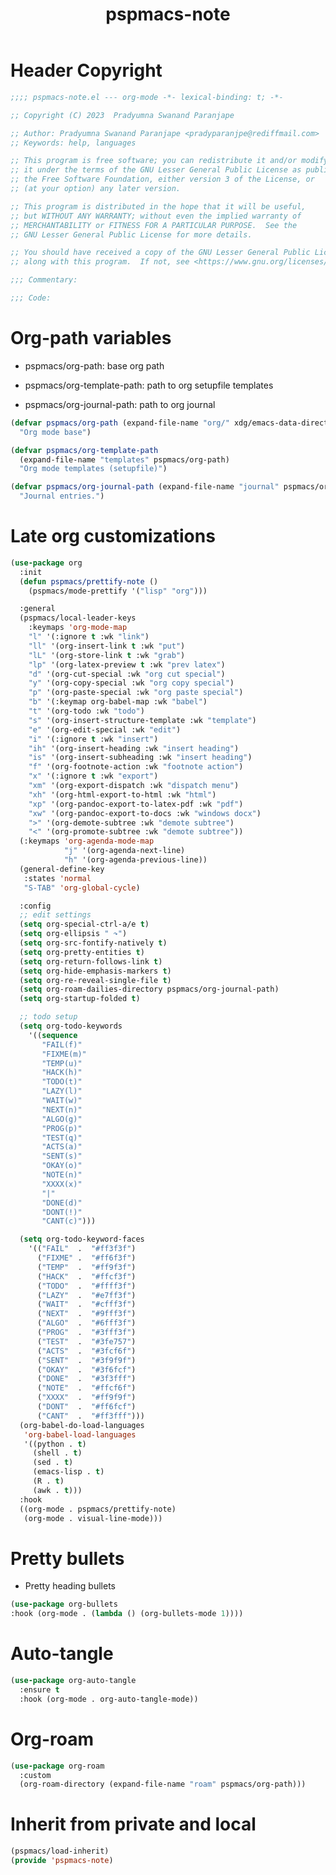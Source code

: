 #+title: pspmacs-note
#+PROPERTY: header-args :tangle pspmacs-note.el :mkdirp t :results no :eval no
#+auto-tangle: t

* Header Copyright
#+begin_src emacs-lisp
;;;; pspmacs-note.el --- org-mode -*- lexical-binding: t; -*-

;; Copyright (C) 2023  Pradyumna Swanand Paranjape

;; Author: Pradyumna Swanand Paranjape <pradyparanjpe@rediffmail.com>
;; Keywords: help, languages

;; This program is free software; you can redistribute it and/or modify
;; it under the terms of the GNU Lesser General Public License as published by
;; the Free Software Foundation, either version 3 of the License, or
;; (at your option) any later version.

;; This program is distributed in the hope that it will be useful,
;; but WITHOUT ANY WARRANTY; without even the implied warranty of
;; MERCHANTABILITY or FITNESS FOR A PARTICULAR PURPOSE.  See the
;; GNU Lesser General Public License for more details.

;; You should have received a copy of the GNU Lesser General Public License
;; along with this program.  If not, see <https://www.gnu.org/licenses/>.

;;; Commentary:

;;; Code:
#+end_src

* Org-path variables
- pspmacs/org-path: base org path

- pspmacs/org-template-path: path to org setupfile templates

- pspmacs/org-journal-path: path to org journal
#+begin_src emacs-lisp
  (defvar pspmacs/org-path (expand-file-name "org/" xdg/emacs-data-directory)
    "Org mode base")

  (defvar pspmacs/org-template-path
    (expand-file-name "templates" pspmacs/org-path)
    "Org mode templates (setupfile)")

  (defvar pspmacs/org-journal-path (expand-file-name "journal" pspmacs/org-path)
    "Journal entries.")
#+end_src

* Late org customizations
#+begin_src emacs-lisp
  (use-package org
    :init
    (defun pspmacs/prettify-note ()
      (pspmacs/mode-prettify '("lisp" "org")))

    :general
    (pspmacs/local-leader-keys
      :keymaps 'org-mode-map
      "l" '(:ignore t :wk "link")
      "ll" '(org-insert-link t :wk "put")
      "lL" '(org-store-link t :wk "grab")
      "lp" '(org-latex-preview t :wk "prev latex")
      "d" '(org-cut-special :wk "org cut special")
      "y" '(org-copy-special :wk "org copy special")
      "p" '(org-paste-special :wk "org paste special")
      "b" '(:keymap org-babel-map :wk "babel")
      "t" '(org-todo :wk "todo")
      "s" '(org-insert-structure-template :wk "template")
      "e" '(org-edit-special :wk "edit")
      "i" '(:ignore t :wk "insert")
      "ih" '(org-insert-heading :wk "insert heading")
      "is" '(org-insert-subheading :wk "insert heading")
      "f" '(org-footnote-action :wk "footnote action")
      "x" '(:ignore t :wk "export")
      "xm" '(org-export-dispatch :wk "dispatch menu")
      "xh" '(org-html-export-to-html :wk "html")
      "xp" '(org-pandoc-export-to-latex-pdf :wk "pdf")
      "xw" '(org-pandoc-export-to-docs :wk "windows docx")
      ">" '(org-demote-subtree :wk "demote subtree")
      "<" '(org-promote-subtree :wk "demote subtree"))
    (:keymaps 'org-agenda-mode-map
              "j" '(org-agenda-next-line)
              "h" '(org-agenda-previous-line))
    (general-define-key
     :states 'normal
     "S-TAB" 'org-global-cycle)

    :config
    ;; edit settings
    (setq org-special-ctrl-a/e t)
    (setq org-ellipsis " ↷")
    (setq org-src-fontify-natively t)
    (setq org-pretty-entities t)
    (setq org-return-follows-link t)
    (setq org-hide-emphasis-markers t)
    (setq org-re-reveal-single-file t)
    (setq org-roam-dailies-directory pspmacs/org-journal-path)
    (setq org-startup-folded t)

    ;; todo setup
    (setq org-todo-keywords
      '((sequence
         "FAIL(f)"
         "FIXME(m)"
         "TEMP(u)"
         "HACK(h)"
         "TODO(t)"
         "LAZY(l)"
         "WAIT(w)"
         "NEXT(n)"
         "ALGO(g)"
         "PROG(p)"
         "TEST(q)"
         "ACTS(a)"
         "SENT(s)"
         "OKAY(o)"
         "NOTE(n)"
         "XXXX(x)"
         "|"
         "DONE(d)"
         "DONT(!)"
         "CANT(c)")))

    (setq org-todo-keyword-faces
      '(("FAIL"  .  "#ff3f3f")
        ("FIXME" .  "#ff6f3f")
        ("TEMP"  .  "#ff9f3f")
        ("HACK"  .  "#ffcf3f")
        ("TODO"  .  "#ffff3f")
        ("LAZY"  .  "#e7ff3f")
        ("WAIT"  .  "#cfff3f")
        ("NEXT"  .  "#9fff3f")
        ("ALGO"  .  "#6fff3f")
        ("PROG"  .  "#3fff3f")
        ("TEST"  .  "#3fe757")
        ("ACTS"  .  "#3fcf6f")
        ("SENT"  .  "#3f9f9f")
        ("OKAY"  .  "#3f6fcf")
        ("DONE"  .  "#3f3fff")
        ("NOTE"  .  "#ffcf6f")
        ("XXXX"  .  "#ff9f9f")
        ("DONT"  .  "#ff6fcf")
        ("CANT"  .  "#ff3fff")))
    (org-babel-do-load-languages
     'org-babel-load-languages
     '((python . t)
       (shell . t)
       (sed . t)
       (emacs-lisp . t)
       (R . t)
       (awk . t)))
    :hook
    ((org-mode . pspmacs/prettify-note)
     (org-mode . visual-line-mode)))
#+end_src

* Pretty bullets
- Pretty heading bullets
#+begin_src emacs-lisp
  (use-package org-bullets
  :hook (org-mode . (lambda () (org-bullets-mode 1))))
#+end_src
* Auto-tangle
#+begin_src emacs-lisp
  (use-package org-auto-tangle
    :ensure t
    :hook (org-mode . org-auto-tangle-mode))
#+end_src

* Org-roam
#+begin_src emacs-lisp
  (use-package org-roam
    :custom
    (org-roam-directory (expand-file-name "roam" pspmacs/org-path)))
 #+end_src
* Inherit from private and local
#+begin_src emacs-lisp
  (pspmacs/load-inherit)
  (provide 'pspmacs-note)
#+end_src
